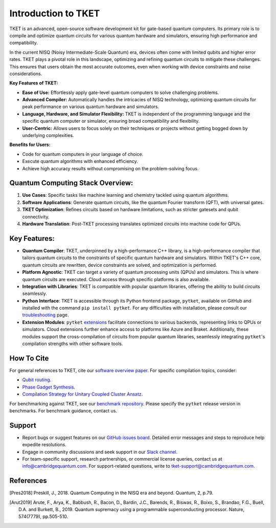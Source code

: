 
Introduction to TKET
=====================
TKET is an advanced, open-source software development kit for gate-based quantum computers. Its primary role is to compile and optimize quantum circuits for various quantum hardware and simulators, ensuring high performance and compatibility.

In the current NISQ (Noisy Intermediate-Scale Quantum) era, devices often come with limited qubits and higher error rates. TKET plays a pivotal role in this landscape, optimizing and refining quantum circuits to mitigate these challenges. This ensures that users obtain the most accurate outcomes, even when working with device constraints and noise considerations.

**Key Features of TKET:**

- **Ease of Use:** Effortlessly apply gate-level quantum computers to solve challenging problems.
- **Advanced Compiler:** Automatically handles the intricacies of NISQ technology, optimizing quantum circuits for peak performance on various quantum hardware and simulators.
- **Language, Hardware, and Simulator Flexibility:** TKET is independent of the programming language and the specific quantum computer or simulator, ensuring broad compatibility and flexibility.
- **User-Centric:** Allows users to focus solely on their techniques or projects without getting bogged down by underlying complexities.
  
**Benefits for Users:**

- Code for quantum computers in your language of choice.
- Execute quantum algorithms with enhanced efficiency.
- Achieve high accuracy results without compromising on the problem-solving focus.


Quantum Computing Stack Overview:
---------------------------------
1. **Use Cases**: Specific tasks like machine learning and chemistry tackled using quantum algorithms.
2. **Software Applications**: Generate quantum circuits, like the quantum Fourier transform (QFT), with universal gates.
3. **TKET Optimization**: Refines circuits based on hardware limitations, such as stricter gatesets and qubit connectivity.
4. **Hardware Translation**: Post-TKET processing translates optimized circuits into machine code for QPUs.


Key Features:
-------------
.. image:: https://github.com/spendierk/TKET_website/blob/main/tket_architecture.jpg
   :alt: Alternative text for the image
   :width: 400px
   :align: center

- **Quantum Compiler**: TKET, underpinned by a high-performance C++ library, is a high-performance compiler that tailors quantum circuits to the constraints of specific quantum hardware and simulators. Within TKET's C++ core, quantum circuits are rewritten, device constraints are solved, and optimization is performed.
- **Platform Agnostic**: TKET can target a variety of quantum processing units (QPUs) and simulators. This is where quantum circuits are executed. Cloud access through specific platforms is also available.
- **Integration with Libraries**: TKET is compatible with popular quantum libraries, offering the ability to build circuits seamlessly.
- **Python Interface**: TKET is accessible through its Python frontend package, ``pytket``, available on GitHub and installed with the command ``pip install pytket``. For any difficulties with installation, please consult our `troubleshooting <https://cqcl.github.io/tket/pytket/api/install.html>`_ page.
- **Extension Modules**: ``pytket`` `extensions <https://cqcl.github.io/pytket-extensions/api/index.html>`_ facilitate connections to various backends, representing links to QPUs or simulators. Cloud extensions further enhance access to platforms like Azure and Braket. Additionally, these modules support the cross-compilation of circuits from popular quantum libraries, seamlessly integrating ``pytket``'s compilation strengths with other software tools.


How To Cite
-----------

For general references to TKET, cite our `software overview paper <https://doi.org/10.1088/2058-9565/ab8e92>`_. For specific compilation topics, consider:

- `Qubit routing <https://doi.org/10.4230/LIPIcs.TQC.2019.5>`_.
- `Phase Gadget Synthesis <https://doi.org/10.4204/EPTCS.318.13>`_.
- `Compilation Strategy for Unitary Coupled Cluster Ansatz <https://arxiv.org/abs/2007.10515>`_.

For benchmarking against TKET, see our `benchmark repository <https://github.com/CQCL/tket_benchmarking>`_. Please specify the ``pytket`` release version in benchmarks. For benchmark guidance, contact us.


Support
-------
- Report bugs or suggest features on our `GitHub issues board <https://github.com/CQCL/pytket>`_. Detailed error messages and steps to reproduce help expedite resolutions.

- Engage in community discussions and seek support in our `Slack channel <https://join.slack.com/t/tketusers/shared_invite/zt-18qmsamj9-UqQFVdkRzxnXCcKtcarLRA>`_.

- For team-specific support, research partnerships, or commercial license queries, contact us at info@cambridgequantum.com. For support-related questions, write to tket-support@cambridgequantum.com.


References
-------
.. [Pres2018] Preskill, J., 2018. Quantum Computing in the NISQ era and beyond. Quantum, 2, p.79.
.. [Arut2019] Arute, F., Arya, K., Babbush, R., Bacon, D., Bardin, J.C., Barends, R., Biswas, R., Boixo, S., Brandao, F.G., Buell, D.A. and Burkett, B., 2019. Quantum supremacy using a programmable superconducting processor. Nature, 574(7779), pp.505-510.

